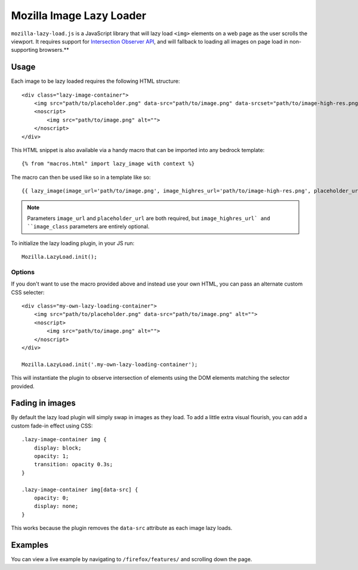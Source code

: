.. This Source Code Form is subject to the terms of the Mozilla Public
.. License, v. 2.0. If a copy of the MPL was not distributed with this
.. file, You can obtain one at http://mozilla.org/MPL/2.0/.

.. _mozillalazyload:

=========================
Mozilla Image Lazy Loader
=========================

``mozilla-lazy-load.js`` is a JavaScript library that will lazy load ``<img>`` elements on a web page as the user scrolls the viewport. It requires support for `Intersection Observer API`_, and will fallback to loading all images on page load in non-supporting browsers.**

Usage
-----

Each image to be lazy loaded requires the following HTML structure::

    <div class="lazy-image-container">
        <img src="path/to/placeholder.png" data-src="path/to/image.png" data-srcset="path/to/image-high-res.png 2x" alt="">
        <noscript>
            <img src="path/to/image.png" alt="">
        </noscript>
    </div>

This HTML snippet is also available via a handy macro that can be imported into any bedrock template::

    {% from "macros.html" import lazy_image with context %}

The macro can then be used like so in a template like so::

    {{ lazy_image(image_url='path/to/image.png', image_highres_url='path/to/image-high-res.png', placeholder_url='path/to/placeholder.png', image_class='some-class-name') }}

.. Note::

    Parameters ``image_url`` and ``placeholder_url`` are both required, but ``image_highres_url` and ``image_class`` parameters are entirely optional.

To initialize the lazy loading plugin, in your JS run::

    Mozilla.LazyLoad.init();

Options
~~~~~~~

If you don't want to use the macro provided above and instead use your own HTML, you can pass an alternate custom CSS selecter::

    <div class="my-own-lazy-loading-container">
        <img src="path/to/placeholder.png" data-src="path/to/image.png" alt="">
        <noscript>
            <img src="path/to/image.png" alt="">
        </noscript>
    </div>

    Mozilla.LazyLoad.init('.my-own-lazy-loading-container');

This will instantiate the plugin to observe intersection of elements using the DOM elements matching the selector provided.

Fading in images
----------------

By default the lazy load plugin will simply swap in images as they load. To add a little extra visual flourish, you can add a custom fade-in effect using CSS::

    .lazy-image-container img {
        display: block;
        opacity: 1;
        transition: opacity 0.3s;
    }

    .lazy-image-container img[data-src] {
        opacity: 0;
        display: none;
    }

This works because the plugin removes the ``data-src`` attribute as each image lazy loads.

Examples
--------

You can view a live example by navigating to ``/firefox/features/`` and scrolling down the page.

.. _Intersection Observer API: https://developer.mozilla.org/docs/Web/API/Intersection_Observer_API
